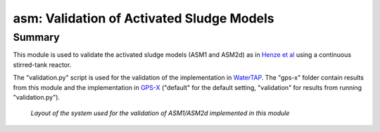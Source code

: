 ==========================================
asm: Validation of Activated Sludge Models
==========================================

Summary
-------
This module is used to validate the activated sludge models (ASM1 and ASM2d) as in `Henze et al <https://iwaponline.com/ebooks/book/96/Activated-Sludge-Models-ASM1-ASM2-ASM2d-and-ASM3>`_ using a continuous stirred-tank reactor.

The "validation.py" script is used for the validation of the implementation in `WaterTAP <https://github.com/watertap-org/watertap/>`_. The "gps-x" folder contain results from this module and the implementation in `GPS-X <https://www.hydromantis.com/GPSX.html>`_ ("default" for the default setting, "validation" for results from running "validation.py").

.. figure:: ./readme_figures/asm_cstr.png

   *Layout of the system used for the validation of ASM1/ASM2d implemented in this module*